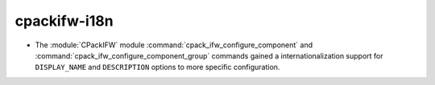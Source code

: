 cpackifw-i18n
-------------

* The :module:`CPackIFW` module :command:`cpack_ifw_configure_component` and
  :command:`cpack_ifw_configure_component_group` commands gained a
  internationalization support for ``DISPLAY_NAME`` and ``DESCRIPTION`` options
  to more specific configuration.
